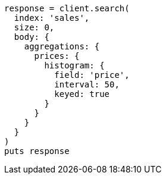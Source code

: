 [source, ruby]
----
response = client.search(
  index: 'sales',
  size: 0,
  body: {
    aggregations: {
      prices: {
        histogram: {
          field: 'price',
          interval: 50,
          keyed: true
        }
      }
    }
  }
)
puts response
----
